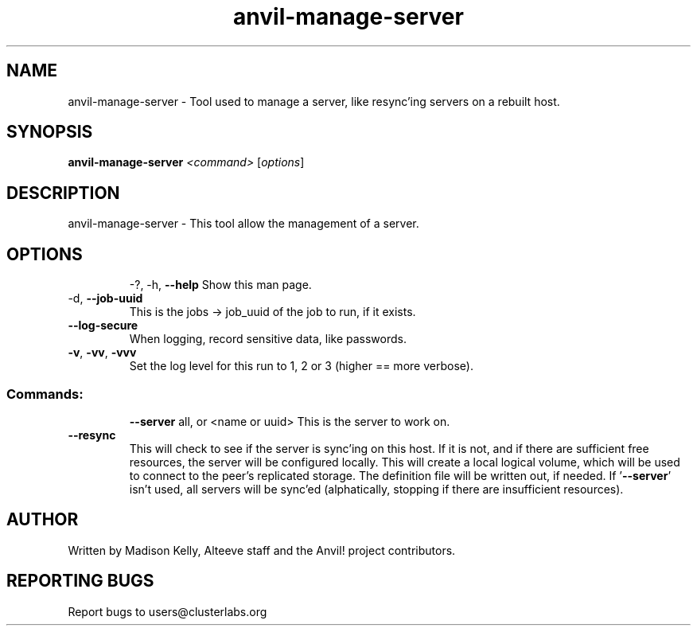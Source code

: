 .\" Manpage for the Alteeve! anvil-manage-server tool
.\" Contact mkelly@alteeve.com to report issues, concerns or suggestions.
.TH anvil-manage-server "8" "Mar 21 2024" "Anvil! Intelligent Availability™ Platform"
.SH NAME
anvil-manage-server \- Tool used to manage a server, like resync'ing servers on a rebuilt host.
.SH SYNOPSIS
.B anvil-manage-server 
\fI\,<command> \/\fR[\fI\,options\/\fR]
.SH DESCRIPTION
anvil-manage-server \- This tool allow the management of a server.
.TP
.SH OPTIONS
\-?, \-h, \fB\-\-help\fR
Show this man page.
.TP
\-d, \fB\-\-job-uuid\fR
This is the jobs -> job_uuid of the job to run, if it exists.
.TP
\fB\-\-log-secure\fR
When logging, record sensitive data, like passwords.
.TP
\fB\-v\fR, \fB\-vv\fR, \fB\-vvv\fR
Set the log level for this run to 1, 2 or 3 (higher == more verbose).
.TP
.SS "Commands:"
\fB\-\-server\fR all, or <name or uuid>
This is the server to work on.
.TP
\fB\-\-resync\fR
This will check to see if the server is sync'ing on this host. If it is not, and if there are sufficient free resources, the server will be configured locally. This will create a local logical volume, which will be used to connect to the peer's replicated storage. The definition file will be written out, if needed. If '\fB\-\-server\fR' isn't used, all servers will be sync'ed (alphatically, stopping if there are insufficient resources).
.IP
.SH AUTHOR
Written by Madison Kelly, Alteeve staff and the Anvil! project contributors.
.SH "REPORTING BUGS"
Report bugs to users@clusterlabs.org
